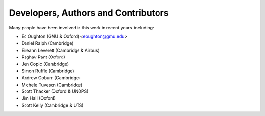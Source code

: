 ====================================
Developers, Authors and Contributors
====================================

Many people have been involved in this work in recent years, including:

* Ed Oughton (GMU & Oxford) <eoughton@gmu.edu>
* Daniel Ralph (Cambridge)
* Eireann Leverett (Cambridge & Airbus)
* Raghav Pant (Oxford)
* Jen Copic (Cambridge)
* Simon Ruffle (Cambridge)
* Andrew Coburn (Cambridge)
* Michele Tuveson (Cambridge)
* Scott Thacker (Oxford & UNOPS)
* Jim Hall (Oxford)
* Scott Kelly (Cambridge & UTS)

